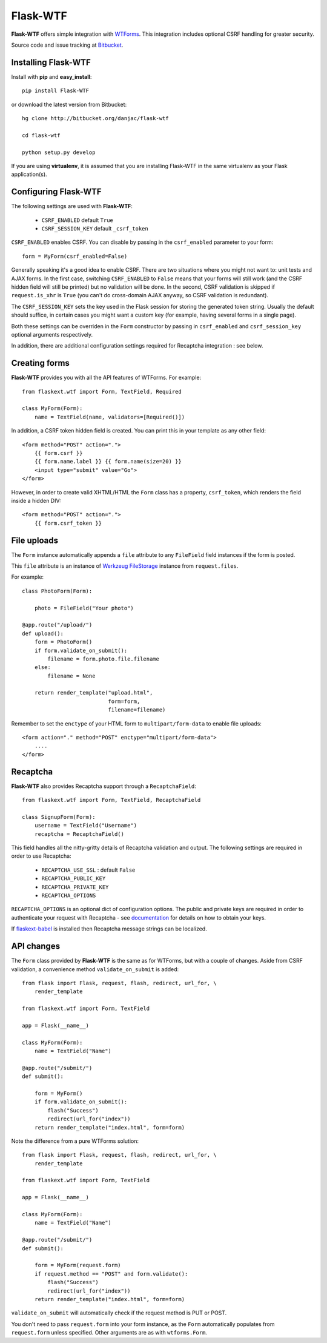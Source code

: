 Flask-WTF
======================================

.. module:: Flask-WTF

**Flask-WTF** offers simple integration with `WTForms <http://wtforms.simplecodes.com/docs/0.6/>`_. This integration
includes optional CSRF handling for greater security.

Source code and issue tracking at `Bitbucket`_.

Installing Flask-WTF
---------------------

Install with **pip** and **easy_install**::

    pip install Flask-WTF

or download the latest version from Bitbucket::

    hg clone http://bitbucket.org/danjac/flask-wtf

    cd flask-wtf

    python setup.py develop

If you are using **virtualenv**, it is assumed that you are installing Flask-WTF
in the same virtualenv as your Flask application(s).

Configuring Flask-WTF
----------------------

The following settings are used with **Flask-WTF**:

    * ``CSRF_ENABLED`` default ``True``
    * ``CSRF_SESSION_KEY`` default ``_csrf_token``

``CSRF_ENABLED`` enables CSRF. You can disable by passing in the ``csrf_enabled`` parameter to your form::

    form = MyForm(csrf_enabled=False)

Generally speaking it's a good idea to enable CSRF. There are two situations where you might not want to:
unit tests and AJAX forms. In the first case, switching ``CSRF_ENABLED`` to ``False`` means that your
forms will still work (and the CSRF hidden field will still be printed) but no validation will be done. In the
second, CSRF validation is skipped if ``request.is_xhr`` is ``True`` (you can't do cross-domain AJAX anyway, 
so CSRF validation is redundant).

The ``CSRF_SESSION_KEY`` sets the key used in the Flask session for storing the generated token string. Usually
the default should suffice, in certain cases you might want a custom key (for example, having several forms in a
single page).

Both these settings can be overriden in the ``Form`` constructor by passing in ``csrf_enabled`` and ``csrf_session_key``
optional arguments respectively.

In addition, there are additional configuration settings required for Recaptcha integration : see below.

Creating forms
--------------

**Flask-WTF** provides you with all the API features of WTForms. For example::

    from flaskext.wtf import Form, TextField, Required

    class MyForm(Form):
        name = TextField(name, validators=[Required()])

In addition, a CSRF token hidden field is created. You can print this in your template as any other field::

    
    <form method="POST" action=".">
        {{ form.csrf }}
        {{ form.name.label }} {{ form.name(size=20) }}
        <input type="submit" value="Go">
    </form>

However, in order to create valid XHTML/HTML the ``Form`` class has a property, ``csrf_token``, which renders the field
inside a hidden DIV::
    
    <form method="POST" action=".">
        {{ form.csrf_token }}

File uploads
------------

The ``Form`` instance automatically appends a ``file`` attribute to any ``FileField`` field instances if the form is posted.

This ``file`` attribute is an instance of `Werkzeug FileStorage <http://werkzeug.pocoo.org/documentation/0.5.1/datastructures.html#werkzeug.FileStorage>`_ instance from ``request.files``.

For example::

    class PhotoForm(Form):

        photo = FileField("Your photo")

    @app.route("/upload/")
    def upload():
        form = PhotoForm()
        if form.validate_on_submit():
            filename = form.photo.file.filename
        else:
            filename = None

        return render_template("upload.html",
                               form=form,
                               filename=filename)

Remember to set the ``enctype`` of your HTML form to ``multipart/form-data`` to enable file uploads::

    <form action="." method="POST" enctype="multipart/form-data">
        ....
    </form>

Recaptcha
---------

**Flask-WTF** also provides Recaptcha support through a ``RecaptchaField``::
    
    from flaskext.wtf import Form, TextField, RecaptchaField

    class SignupForm(Form):
        username = TextField("Username")
        recaptcha = RecaptchaField()

This field handles all the nitty-gritty details of Recaptcha validation and output. The following settings 
are required in order to use Recaptcha:

    * ``RECAPTCHA_USE_SSL`` : default ``False``
    * ``RECAPTCHA_PUBLIC_KEY``
    * ``RECAPTCHA_PRIVATE_KEY``
    * ``RECAPTCHA_OPTIONS`` 

``RECAPTCHA_OPTIONS`` is an optional dict of configuration options. The public and private keys are required in
order to authenticate your request with Recaptcha - see `documentation <https://www.google.com/recaptcha/admin/create>`_ for details on how to obtain your keys.

If `flaskext-babel <http://packages.python.org/Flask-Babel/>`_ is installed then Recaptcha message strings can be localized.

API changes
-----------

The ``Form`` class provided by **Flask-WTF** is the same as for WTForms, but with a couple of changes. Aside from CSRF 
validation, a convenience method ``validate_on_submit`` is added::

    from flask import Flask, request, flash, redirect, url_for, \
        render_template
    
    from flaskext.wtf import Form, TextField

    app = Flask(__name__)

    class MyForm(Form):
        name = TextField("Name")

    @app.route("/submit/")
    def submit():
        
        form = MyForm()
        if form.validate_on_submit():
            flash("Success")
            redirect(url_for("index"))
        return render_template("index.html", form=form)

Note the difference from a pure WTForms solution::

    from flask import Flask, request, flash, redirect, url_for, \
        render_template

    from flaskext.wtf import Form, TextField

    app = Flask(__name__)

    class MyForm(Form):
        name = TextField("Name")

    @app.route("/submit/")
    def submit():
        
        form = MyForm(request.form)
        if request.method == "POST" and form.validate():
            flash("Success")
            redirect(url_for("index"))
        return render_template("index.html", form=form)

``validate_on_submit`` will automatically check if the request method is PUT or POST.

You don't need to pass ``request.form`` into your form instance, as the ``Form`` automatically populates from ``request.form`` unless
specified. Other arguments are as with ``wtforms.Form``.

.. _Flask: http://flask.pocoo.org
.. _Bitbucket: http://bitbucket.org/danjac/flask-wtf
